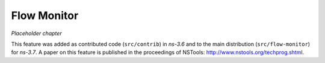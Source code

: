 Flow Monitor
------------

*Placeholder chapter*

This feature was added as contributed code (``src/contrib``) in
*ns-3.6* and to the main distribution (``src/flow-monitor``) for
*ns-3.7*. A paper on this feature is published in the proceedings of
NSTools: `<http://www.nstools.org/techprog.shtml>`_.
